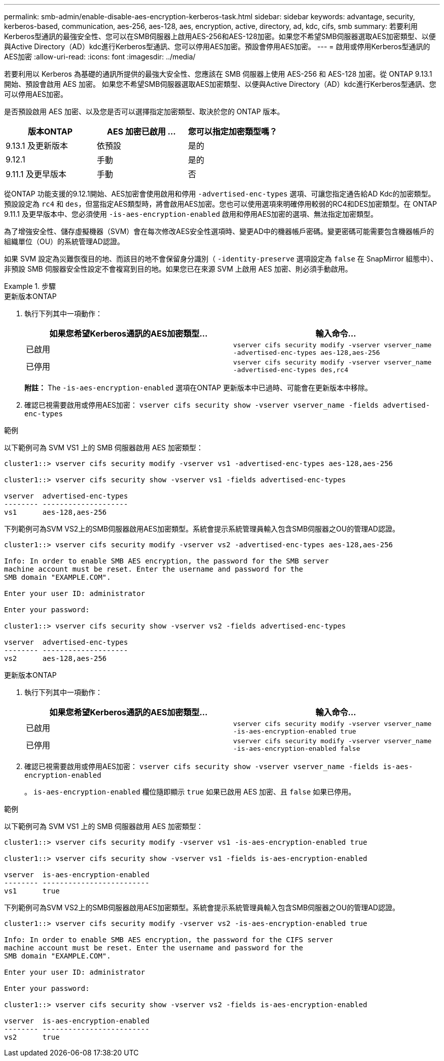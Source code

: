 ---
permalink: smb-admin/enable-disable-aes-encryption-kerberos-task.html 
sidebar: sidebar 
keywords: advantage, security, kerberos-based, communication, aes-256, aes-128, aes, encryption, active, directory, ad, kdc, cifs, smb 
summary: 若要利用Kerberos型通訊的最強安全性、您可以在SMB伺服器上啟用AES-256和AES-128加密。如果您不希望SMB伺服器選取AES加密類型、以便與Active Directory（AD）kdc進行Kerberos型通訊、您可以停用AES加密。預設會停用AES加密。 
---
= 啟用或停用Kerberos型通訊的AES加密
:allow-uri-read: 
:icons: font
:imagesdir: ../media/


[role="lead"]
若要利用以 Kerberos 為基礎的通訊所提供的最強大安全性、您應該在 SMB 伺服器上使用 AES-256 和 AES-128 加密。從 ONTAP 9.13.1 開始、預設會啟用 AES 加密。  如果您不希望SMB伺服器選取AES加密類型、以便與Active Directory（AD）kdc進行Kerberos型通訊、您可以停用AES加密。

是否預設啟用 AES 加密、以及您是否可以選擇指定加密類型、取決於您的 ONTAP 版本。

[cols="3"]
|===
| 版本ONTAP | AES 加密已啟用 ... | 您可以指定加密類型嗎？ 


| 9.13.1 及更新版本 | 依預設 | 是的 


| 9.12.1 | 手動 | 是的 


| 9.11.1 及更早版本 | 手動 | 否 
|===
從ONTAP 功能支援的9.12.1開始、AES加密會使用啟用和停用 `-advertised-enc-types` 選項、可讓您指定通告給AD Kdc的加密類型。預設設定為 `rc4` 和 `des`，但當指定AES類型時，將會啟用AES加密。您也可以使用選項來明確停用較弱的RC4和DES加密類型。在 ONTAP 9.11.1 及更早版本中、您必須使用 `-is-aes-encryption-enabled` 啟用和停用AES加密的選項、無法指定加密類型。

為了增強安全性、儲存虛擬機器（SVM）會在每次修改AES安全性選項時、變更AD中的機器帳戶密碼。變更密碼可能需要包含機器帳戶的組織單位（OU）的系統管理AD認證。

如果 SVM 設定為災難恢復目的地、而該目的地不會保留身分識別（ `-identity-preserve` 選項設定為 `false` 在 SnapMirror 組態中）、非預設 SMB 伺服器安全性設定不會複寫到目的地。如果您已在來源 SVM 上啟用 AES 加密、則必須手動啟用。

.步驟
[role="tabbed-block"]
====
.更新版本ONTAP
--
. 執行下列其中一項動作：
+
|===
| 如果您希望Kerberos通訊的AES加密類型... | 輸入命令... 


 a| 
已啟用
 a| 
`vserver cifs security modify -vserver vserver_name -advertised-enc-types aes-128,aes-256`



 a| 
已停用
 a| 
`vserver cifs security modify -vserver vserver_name -advertised-enc-types des,rc4`

|===
+
*附註：* The `-is-aes-encryption-enabled` 選項在ONTAP 更新版本中已過時、可能會在更新版本中移除。

. 確認已視需要啟用或停用AES加密： `vserver cifs security show -vserver vserver_name -fields advertised-enc-types`


.範例
以下範例可為 SVM VS1 上的 SMB 伺服器啟用 AES 加密類型：

[listing]
----
cluster1::> vserver cifs security modify -vserver vs1 -advertised-enc-types aes-128,aes-256

cluster1::> vserver cifs security show -vserver vs1 -fields advertised-enc-types

vserver  advertised-enc-types
-------- --------------------
vs1      aes-128,aes-256
----
下列範例可為SVM VS2上的SMB伺服器啟用AES加密類型。系統會提示系統管理員輸入包含SMB伺服器之OU的管理AD認證。

[listing]
----
cluster1::> vserver cifs security modify -vserver vs2 -advertised-enc-types aes-128,aes-256

Info: In order to enable SMB AES encryption, the password for the SMB server
machine account must be reset. Enter the username and password for the
SMB domain "EXAMPLE.COM".

Enter your user ID: administrator

Enter your password:

cluster1::> vserver cifs security show -vserver vs2 -fields advertised-enc-types

vserver  advertised-enc-types
-------- --------------------
vs2      aes-128,aes-256
----
--
.更新版本ONTAP
--
. 執行下列其中一項動作：
+
|===
| 如果您希望Kerberos通訊的AES加密類型... | 輸入命令... 


 a| 
已啟用
 a| 
`vserver cifs security modify -vserver vserver_name -is-aes-encryption-enabled true`



 a| 
已停用
 a| 
`vserver cifs security modify -vserver vserver_name -is-aes-encryption-enabled false`

|===
. 確認已視需要啟用或停用AES加密： `vserver cifs security show -vserver vserver_name -fields is-aes-encryption-enabled`
+
。 `is-aes-encryption-enabled` 欄位隨即顯示 `true` 如果已啟用 AES 加密、且 `false` 如果已停用。



.範例
以下範例可為 SVM VS1 上的 SMB 伺服器啟用 AES 加密類型：

[listing]
----
cluster1::> vserver cifs security modify -vserver vs1 -is-aes-encryption-enabled true

cluster1::> vserver cifs security show -vserver vs1 -fields is-aes-encryption-enabled

vserver  is-aes-encryption-enabled
-------- -------------------------
vs1      true
----
下列範例可為SVM VS2上的SMB伺服器啟用AES加密類型。系統會提示系統管理員輸入包含SMB伺服器之OU的管理AD認證。

[listing]
----
cluster1::> vserver cifs security modify -vserver vs2 -is-aes-encryption-enabled true

Info: In order to enable SMB AES encryption, the password for the CIFS server
machine account must be reset. Enter the username and password for the
SMB domain "EXAMPLE.COM".

Enter your user ID: administrator

Enter your password:

cluster1::> vserver cifs security show -vserver vs2 -fields is-aes-encryption-enabled

vserver  is-aes-encryption-enabled
-------- -------------------------
vs2      true
----
--
====